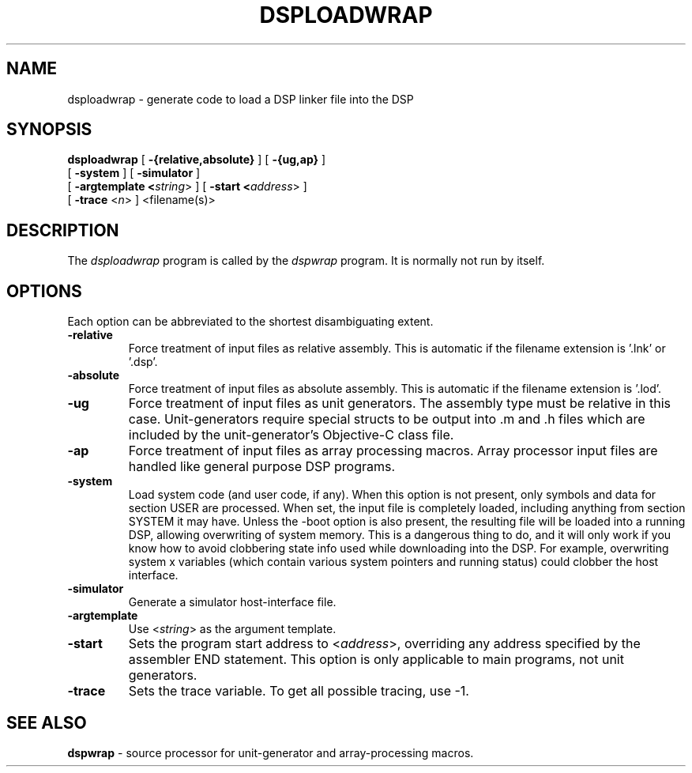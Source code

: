 .TH DSPLOADWRAP 1 "6 Jun 1989" "NeXT, Inc."
.SH NAME
dsploadwrap \- generate code to load a DSP linker file into the DSP

.SH SYNOPSIS
\fBdsploadwrap\fR 
[ \fB-{relative,absolute}\fR ] 
[ \fB-{ug,ap}\fR ] 
.if n .ti +0.5i
[ \fB-system\fR ] 
[ \fB-simulator\fR ] 
.if n .ti +0.5i
[ \fB-argtemplate <\fIstring\fR> ] 
[ \fB-start <\fIaddress\fR> ] 
.if n .ti +0.5i
[ \fB-trace\fR <\fIn\fR> ]
<filename(s)>

.SH DESCRIPTION
The 
.I dsploadwrap
program is called by the 
.I dspwrap
program.  It is normally not run by itself.

.SH OPTIONS
Each option can be abbreviated to the shortest disambiguating extent.

.IP \fB\-relative\fR
Force treatment of input files as relative assembly.
This is automatic if the filename extension is '.lnk'
or '.dsp'.
.IP \fB\-absolute\fR
Force treatment of input files as absolute assembly.
This is automatic if the filename extension is '.lod'.
.IP \fB\-ug\fR
Force treatment of input files as unit generators.
The assembly type must be relative in this case.
Unit-generators require special structs to be output
into .m and .h files which are included by the
unit-generator's Objective-C class file. 
.IP \fB\-ap\fR
Force treatment of input files as array processing macros.
Array processor input files are handled like general purpose 
DSP programs.
.IP \fB\-system\fR
Load system code (and user code, if any). When this option is not 
present, only symbols and data for section USER are processed.
When set, the input file is completely loaded, including anything
from section SYSTEM it may have. Unless the -boot option is also 
present, the resulting file will be loaded into a running DSP,
allowing overwriting of system memory. This is a dangerous thing
to do, and it will only work if you know how to avoid clobbering
state info used while downloading into the DSP.  For example, 
overwriting system x variables (which contain various system
pointers and running status) could clobber the host interface.
.IP \fB\-simulator\fR
Generate a simulator host-interface file.
.IP \fB\-argtemplate\fR <\fIstring\fR>
Use <\fIstring\fR> as the argument template.
.IP \fB\-start\fR <\fIaddress\fR>
Sets the program start address to <\fIaddress\fR>, overriding
any address specified by the assembler END statement.
This option is only applicable to main programs, not unit
generators.
.IP \fB\-trace\fR
Sets the trace variable. To get all possible tracing, use -1.

.SH SEE ALSO
\fBdspwrap\fR \- source processor for unit-generator and
array-processing macros.

